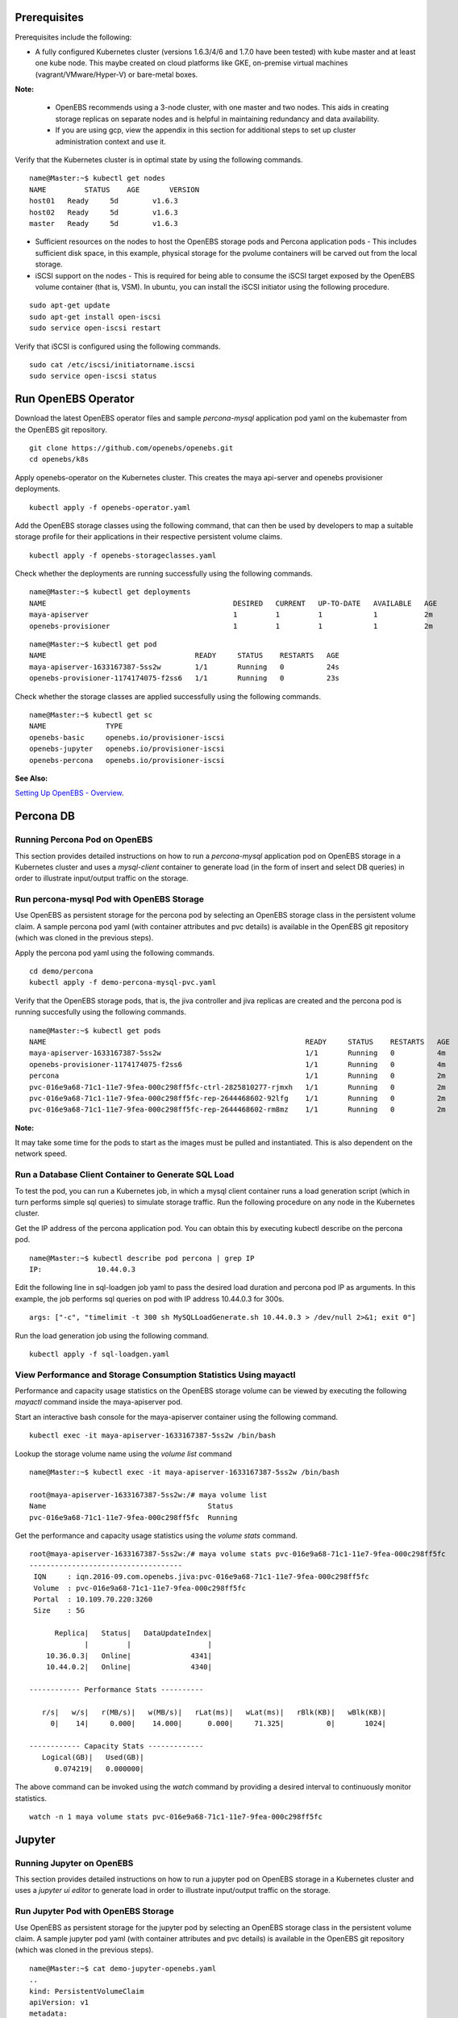 Prerequisites
===============
Prerequisites include the following:
    
* A fully configured Kubernetes cluster (versions 1.6.3/4/6 and 1.7.0 have been tested) with kube master and at least one kube node. This maybe created on cloud platforms like GKE, on-premise virtual machines (vagrant/VMware/Hyper-V) or bare-metal boxes.

**Note:**

    * OpenEBS recommends using a 3-node cluster, with one master and two nodes. This aids in creating storage replicas on separate nodes and is helpful in maintaining redundancy and data availability.

    * If you are using gcp, view the appendix in this section for additional steps to set up cluster administration context and use it.

Verify that the Kubernetes cluster is in optimal state by using the following commands.

:: 
  
   name@Master:~$ kubectl get nodes
   NAME         STATUS    AGE       VERSION
   host01   Ready     5d        v1.6.3
   host02   Ready     5d        v1.6.3
   master   Ready     5d        v1.6.3

* Sufficient resources on the nodes to host the OpenEBS storage pods and Percona application pods - This includes sufficient disk space, in this example, physical storage for the pvolume containers will be carved out from the local storage.

* iSCSI support on the nodes - This is required for being able to consume the iSCSI target exposed by the OpenEBS volume container (that is, VSM). In ubuntu, you can install the iSCSI initiator using the following procedure.

::
  
    sudo apt-get update
    sudo apt-get install open-iscsi
    sudo service open-iscsi restart

Verify that iSCSI is configured using the following commands.

::
  
    sudo cat /etc/iscsi/initiatorname.iscsi
    sudo service open-iscsi status  

Run OpenEBS Operator
=====================
Download the latest OpenEBS operator files and sample *percona-mysql* application pod yaml on the kubemaster from the OpenEBS git repository.

::

    git clone https://github.com/openebs/openebs.git
    cd openebs/k8s

Apply openebs-operator on the Kubernetes cluster. This creates the maya api-server and openebs provisioner deployments.

::
  
    kubectl apply -f openebs-operator.yaml

Add the OpenEBS storage classes using the following command, that can then be used by developers to map a suitable storage profile for their applications in their respective persistent volume claims.    

::
  
    kubectl apply -f openebs-storageclasses.yaml


Check whether the deployments are running successfully using the following commands.

::
  
    name@Master:~$ kubectl get deployments
    NAME                                            DESIRED   CURRENT   UP-TO-DATE   AVAILABLE   AGE
    maya-apiserver                                  1         1         1            1           2m
    openebs-provisioner                             1         1         1            1           2m
  
::
  
    name@Master:~$ kubectl get pod
    NAME                                   READY     STATUS    RESTARTS   AGE
    maya-apiserver-1633167387-5ss2w        1/1       Running   0          24s
    openebs-provisioner-1174174075-f2ss6   1/1       Running   0          23s


Check whether the storage classes are applied successfully using the following commands.

::
  
    name@Master:~$ kubectl get sc
    NAME              TYPE
    openebs-basic     openebs.io/provisioner-iscsi
    openebs-jupyter   openebs.io/provisioner-iscsi
    openebs-percona   openebs.io/provisioner-iscsi

**See Also:**

`Setting Up OpenEBS - Overview`_.

.. _Setting Up OpenEBS - Overview: http://openebs.readthedocs.io/en/latest/install/install_overview.html

Percona DB
===========
Running Percona Pod on OpenEBS
---------------------------------
This section provides detailed instructions on how to run a *percona-mysql* application pod on OpenEBS storage in a Kubernetes cluster and uses a *mysql-client* container to generate load (in the form of insert and select DB queries) in order to illustrate input/output traffic on the storage.
    
Run percona-mysql Pod with OpenEBS Storage
--------------------------------------------
Use OpenEBS as persistent storage for the percona pod by selecting an OpenEBS storage class in the persistent volume claim. A sample percona pod yaml (with container attributes and pvc details) is available in the OpenEBS git repository (which was cloned in the previous steps).

Apply the percona pod yaml using the following commands.

::

   cd demo/percona
   kubectl apply -f demo-percona-mysql-pvc.yaml

Verify that the OpenEBS storage pods, that is, the jiva controller and jiva replicas are created and the percona pod is running succesfully using the following commands.

::
 
   name@Master:~$ kubectl get pods
   NAME                                                             READY     STATUS    RESTARTS   AGE
   maya-apiserver-1633167387-5ss2w                                  1/1       Running   0          4m
   openebs-provisioner-1174174075-f2ss6                             1/1       Running   0          4m
   percona                                                          1/1       Running   0          2m
   pvc-016e9a68-71c1-11e7-9fea-000c298ff5fc-ctrl-2825810277-rjmxh   1/1       Running   0          2m
   pvc-016e9a68-71c1-11e7-9fea-000c298ff5fc-rep-2644468602-92lfg    1/1       Running   0          2m
   pvc-016e9a68-71c1-11e7-9fea-000c298ff5fc-rep-2644468602-rm8mz    1/1       Running   0          2m

**Note:**

It may take some time for the pods to start as the images must be pulled and instantiated. This is also dependent on the network speed.

Run a Database Client Container to Generate SQL Load
------------------------------------------------------

To test the pod, you can run a Kubernetes job, in which a mysql client container runs a load generation script (which in turn performs simple sql queries) to simulate storage traffic. Run the following procedure on any node in the Kubernetes cluster.

Get the IP address of the percona application pod. You can obtain this by executing kubectl describe on the percona pod.

::

    name@Master:~$ kubectl describe pod percona | grep IP
    IP:             10.44.0.3

Edit the following line in sql-loadgen job yaml to pass the desired load duration and percona pod IP as arguments. In this example, the job performs sql queries on pod with IP address 10.44.0.3 for 300s.

::

    args: ["-c", "timelimit -t 300 sh MySQLLoadGenerate.sh 10.44.0.3 > /dev/null 2>&1; exit 0"]

Run the load generation job using the following command.

::

    kubectl apply -f sql-loadgen.yaml


View Performance and Storage Consumption Statistics Using mayactl
--------------------------------------------------------------------

Performance and capacity usage statistics on the OpenEBS storage volume can be viewed by executing the following *mayactl* command inside the maya-apiserver pod. 

Start an interactive bash console for the maya-apiserver container using the following command.

::
   
     kubectl exec -it maya-apiserver-1633167387-5ss2w /bin/bash

Lookup the storage volume name using the *volume list* command

::

    name@Master:~$ kubectl exec -it maya-apiserver-1633167387-5ss2w /bin/bash

    root@maya-apiserver-1633167387-5ss2w:/# maya volume list
    Name                                      Status
    pvc-016e9a68-71c1-11e7-9fea-000c298ff5fc  Running

Get the performance and capacity usage statistics using the *volume stats* command.

::

    root@maya-apiserver-1633167387-5ss2w:/# maya volume stats pvc-016e9a68-71c1-11e7-9fea-000c298ff5fc
    ------------------------------------
     IQN     : iqn.2016-09.com.openebs.jiva:pvc-016e9a68-71c1-11e7-9fea-000c298ff5fc
     Volume  : pvc-016e9a68-71c1-11e7-9fea-000c298ff5fc
     Portal  : 10.109.70.220:3260
     Size    : 5G

          Replica|   Status|   DataUpdateIndex|
                 |         |                  |
        10.36.0.3|   Online|              4341|
        10.44.0.2|   Online|              4340|

    ------------ Performance Stats ----------

       r/s|   w/s|   r(MB/s)|   w(MB/s)|   rLat(ms)|   wLat(ms)|   rBlk(KB)|   wBlk(KB)|
         0|    14|     0.000|    14.000|      0.000|     71.325|          0|       1024|

    ------------ Capacity Stats -------------
       Logical(GB)|   Used(GB)| 
          0.074219|   0.000000|

The above command can be invoked using the *watch* command by providing a desired interval to continuously monitor statistics.

::

   watch -n 1 maya volume stats pvc-016e9a68-71c1-11e7-9fea-000c298ff5fc

Jupyter
=========
 
Running Jupyter on OpenEBS
---------------------------

This section provides detailed instructions on how to run a jupyter pod on OpenEBS storage in a Kubernetes cluster and uses a *jupyter ui editor* to generate load in order to illustrate input/output traffic on the storage.

Run Jupyter Pod with OpenEBS Storage
--------------------------------------
Use OpenEBS as persistent storage for the jupyter pod by selecting an OpenEBS storage class in the persistent volume claim. A sample jupyter pod yaml (with container attributes and pvc details) is available in the OpenEBS git repository (which was cloned in the previous steps).
::
   name@Master:~$ cat demo-jupyter-openebs.yaml
   ..
   kind: PersistentVolumeClaim
   apiVersion: v1
   metadata:
     name: jupyter-data-vol-claim
   spec:
     storageClassName: openebs-jupyter
     accessModes:
       - ReadWriteOnce
     resources:
       requests:
         storage: 5G
    ..

Apply the jupyter pod yaml using the following command.

::

   name@Master:~$ kubectl apply -f demo-jupyter-openebs.yaml
   deployment "jupyter-server" created
   persistentvolumeclaim "jupyter-data-vol-claim" created
   service "jupyter-service" created

The above command creates the following, which can be verified using the corresponding kubectl commands.

- Launches a Jupyter Server, with the specified notebook file from github (kubectl get deployments)
- Creates an OpenEBS Volume and mounts to the Jupyter Server Pod (/mnt/data) (kubectl get pvc) (kubectl get pv) (kubectl get pods)
- Exposes the Jupyter Server to external world via the http://<NodeIP>:32424 (NodeIP is any of the nodes external IP) (kubectl get pods)   

Verify that the OpenEBS storage pods, that is, the jiva controller and jiva replicas are created and the jupyter pod is running succesfully using the following commands.

::
 
   name@Master:~$ kubectl get pods
   NAME                                                             READY     STATUS    RESTARTS   AGE
   jupyter-server-2764185079-s371g                                  1/1       Running   0          13m
   maya-apiserver-1633167387-845fd                                  1/1       Running   0          15d
   openebs-provisioner-1174174075-c78sj                             1/1       Running   1          15d
   pvc-5467cfe7-a29e-11e7-b4df-000c298ff5fc-ctrl-2903536303-75h3j   1/1       Running   0          13m
   pvc-5467cfe7-a29e-11e7-b4df-000c298ff5fc-rep-2383373508-bh0d3    1/1       Running   0          13m
   pvc-5467cfe7-a29e-11e7-b4df-000c298ff5fc-rep-2383373508-s1kzz    1/1       Running   0          13m

**Note:**

It may take some time for the pods to start as the images must be pulled and instantiated. This is also dependent on the network speed.

The jupyter server dashboard can be accessed on the Kubernetes node port as in the following screen.

.. image:: https://raw.githubusercontent.com/openebs/openebs/master/documentation/source/_static/Jupyter.png

Crunchy Postgres
=================
 
Running Crunchy Postgres on OpenEBS
------------------------------------

The following steps bring up a postgresql stateful set with one master and one replica on OpenEBS storage. This example uses centos-based postgresql containers from crunchy data to illustrate the same.  

Download the files to your host, which has access to kubectl using the following commands.
::
  
  cd $HOME
  git clone https://github.com/openebs/openebs.git
  cd openebs/k8s/demo/crunchy-postgres

The size of the OpenEBS persistent storage volume is 400M by default. You can edit the size in the storage class section of the *set.json* specification file.
::
  
  cat set.json
  ..
  "volumeClaimTemplates": [
  {
  "metadata": {
  "name": "pgdata"
  },
  "spec": {
  "accessModes": [
  "ReadWriteOnce"
  ],
  "storageClassName": "openebs-basic",
  "resources": {
  "requests": {
  "storage": "400M"
  }
  }
  }
  }
  ..

Run the StatefulSet using the following command. The files are available with default images and credentials (*set.json*). The following command will automatically create the OpenEBS volumes required for master and replica postgresql containers.
::
  
  ./run.sh

Volume details can be inspected using the following standard kubectl commands.
::
    
    kubectl get pvc
    kubectl get pv

References
------------

The k8s spec files are based on the files provided by `CrunchyData StatefulSet with Dynamic Provisioner`_.

.. _CrunchyData StatefulSet with Dynamic Provisioner: https://github.com/CrunchyData/crunchy-containers/tree/master/examples/kube/statefulset-dyn

Kubernetes Blog for running `Clustered PostgreSQL using StatefulSet`_.

.. _Clustered PostgreSQL using StatefulSet: http://blog.kubernetes.io/2017/02/postgresql-clusters-kubernetes-statefulsets.html
